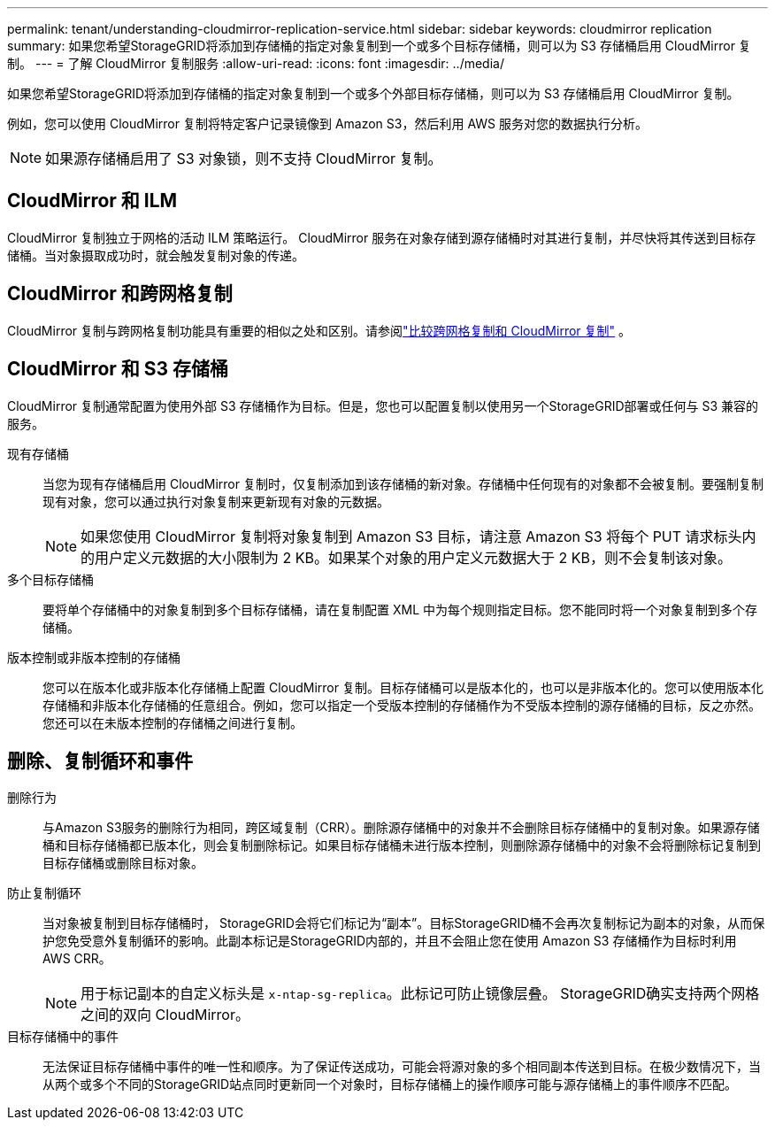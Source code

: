 ---
permalink: tenant/understanding-cloudmirror-replication-service.html 
sidebar: sidebar 
keywords: cloudmirror replication 
summary: 如果您希望StorageGRID将添加到存储桶的指定对象复制到一个或多个目标存储桶，则可以为 S3 存储桶启用 CloudMirror 复制。 
---
= 了解 CloudMirror 复制服务
:allow-uri-read: 
:icons: font
:imagesdir: ../media/


[role="lead"]
如果您希望StorageGRID将添加到存储桶的指定对象复制到一个或多个外部目标存储桶，则可以为 S3 存储桶启用 CloudMirror 复制。

例如，您可以使用 CloudMirror 复制将特定客户记录镜像到 Amazon S3，然后利用 AWS 服务对您的数据执行分析。


NOTE: 如果源存储桶启用了 S3 对象锁，则不支持 CloudMirror 复制。



== CloudMirror 和 ILM

CloudMirror 复制独立于网格的活动 ILM 策略运行。 CloudMirror 服务在对象存储到源存储桶时对其进行复制，并尽快将其传送到目标存储桶。当对象摄取成功时，就会触发复制对象的传递。



== CloudMirror 和跨网格复制

CloudMirror 复制与跨网格复制功能具有重要的相似之处和区别。请参阅link:../admin/grid-federation-compare-cgr-to-cloudmirror.html["比较跨网格复制和 CloudMirror 复制"] 。



== CloudMirror 和 S3 存储桶

CloudMirror 复制通常配置为使用外部 S3 存储桶作为目标。但是，您也可以配置复制以使用另一个StorageGRID部署或任何与 S3 兼容的服务。

现有存储桶:: 当您为现有存储桶启用 CloudMirror 复制时，仅复制添加到该存储桶的新对象。存储桶中任何现有的对象都不会被复制。要强制复制现有对象，您可以通过执行对象复制来更新现有对象的元数据。
+
--

NOTE: 如果您使用 CloudMirror 复制将对象复制到 Amazon S3 目标，请注意 Amazon S3 将每个 PUT 请求标头内的用户定义元数据的大小限制为 2 KB。如果某个对象的用户定义元数据大于 2 KB，则不会复制该对象。

--
多个目标存储桶:: 要将单个存储桶中的对象复制到多个目标存储桶，请在复制配置 XML 中为每个规则指定目标。您不能同时将一个对象复制到多个存储桶。
版本控制或非版本控制的存储桶:: 您可以在版本化或非版本化存储桶上配置 CloudMirror 复制。目标存储桶可以是版本化的，也可以是非版本化的。您可以使用版本化存储桶和非版本化存储桶的任意组合。例如，您可以指定一个受版本控制的存储桶作为不受版本控制的源存储桶的目标，反之亦然。您还可以在未版本控制的存储桶之间进行复制。




== 删除、复制循环和事件

删除行为:: 与Amazon S3服务的删除行为相同，跨区域复制（CRR）。删除源存储桶中的对象并不会删除目标存储桶中的复制对象。如果源存储桶和目标存储桶都已版本化，则会复制删除标记。如果目标存储桶未进行版本控制，则删除源存储桶中的对象不会将删除标记复制到目标存储桶或删除目标对象。
防止复制循环:: 当对象被复制到目标存储桶时， StorageGRID会将它们标记为“副本”。目标StorageGRID桶不会再次复制标记为副本的对象，从而保护您免受意外复制循环的影响。此副本标记是StorageGRID内部的，并且不会阻止您在使用 Amazon S3 存储桶作为目标时利用 AWS CRR。
+
--

NOTE: 用于标记副本的自定义标头是 `x-ntap-sg-replica`。此标记可防止镜像层叠。  StorageGRID确实支持两个网格之间的双向 CloudMirror。

--
目标存储桶中的事件:: 无法保证目标存储桶中事件的唯一性和顺序。为了保证传送成功，可能会将源对象的多个相同副本传送到目标。在极少数情况下，当从两个或多个不同的StorageGRID站点同时更新同一个对象时，目标存储桶上的操作顺序可能与源存储桶上的事件顺序不匹配。

